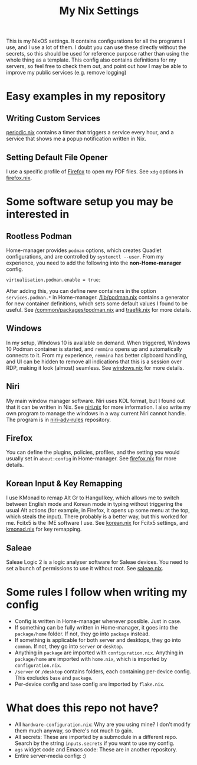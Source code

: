 :PROPERTIES:
:ID:       d2bbbefa-9aca-47b7-9d4e-e3f7d77bd57f
:END:
#+TITLE: My Nix Settings
This is my NixOS settings. It contains configurations for all the programs I use, and I use a lot of them.
I doubt you can use these directly without the secrets, so this should be used for reference purpose rather than using the whole thing as a template.
This config also contains definitions for my servers, so feel free to check them out, and point out how I may be able to improve my public services (e.g. remove logging)
* Easy examples in my repository
** Writing Custom Services
[[file:desktop/packages/home/periodic.nix][periodic.nix]] contains a timer that triggers a service every hour, and a service that shows me a popup notification written in Nix.
** Setting Default File Opener
I use a specific profile of [[file:desktop/packages/home/firefox.nix::146][Firefox]] to open my PDF files. See =xdg= options in [[file:desktop/packages/home/firefox.nix][firefox.nix]].
* Some software setup you may be interested in
** Rootless Podman
Home-manager provides =podman= options, which creates Quadlet configurations, and are controlled by =systemctl --user=.
From my experience, you need to add the following into the *non-Home-manager* config.
#+BEGIN_SRC
  virtualisation.podman.enable = true;
#+END_SRC
After adding this, you can define new containers in the option =services.podman.*= in Home-manager.
[[file:lib/podman.nix][/lib/podman.nix]] contains a generator for new container definitions, which sets some default values I found to be useful.
See [[file:common/packages/podman.nix][/common/packages/podman.nix]] and [[file:common/packages/podman/traefik.nix][traefik.nix]] for more details.
** Windows
In my setup, Windows 10 is available on demand. When triggered, Windows 10 Podman container is started, and =remmina= opens up and automatically connects to it. From my experience, =remmina= has better clipboard handling, and UI can be hidden to remove all indications that this is a session over RDP, making it look (almost) seamless.
See [[file:desktop/packages/home/windows.nix][windows.nix]] for more details.
** Niri
My main window manager software. Niri uses KDL format, but I found out that it can be written in Nix. See [[file:desktop/packages/home/niri.nix][niri.nix]] for more information.
I also write my own program to manage the windows in a way current Niri cannot handle. The program is in [[https://github.com/MangoCubes/niri-adv-rules/][niri-adv-rules]] repository.
** Firefox
You can define the plugins, policies, profiles, and the setting you would usually set in =about:config= in Home-manager.
See [[file:desktop/packages/home/firefox.nix][firefox.nix]] for more details.
** Korean Input & Key Remapping
I use KMonad to remap Alt Gr to Hangul key, which allows me to switch between English mode and Korean mode in typing without triggering the usual Alt actions (for example, in Firefox, it opens up some menu at the top, which steals the input). There probably is a better way, but this worked for me.
Fcitx5 is the IME software I use.
See [[file:desktop/packages/home/korean.nix][korean.nix]] for Fcitx5 settings, and [[file:desktop/packages/kmonad.nix][kmonad.nix]] for key remapping.
** Saleae
Saleae Logic 2 is a logic analyser software for Saleae devices. You need to set a bunch of permissions to use it without root. See [[file:desktop/packages/saleae.nix][saleae.nix]].
* Some rules I follow when writing my config
- Config is written in Home-manager whenever possible. Just in case.
- If something can be fully written in Home-manager, it goes into the =package/home= folder. If not, they go into =package= instead.
- If something is applicable for both server and desktops, they go into =common=. If not, they go into =server= or =desktop=.
- Anything in =package= are imported with =configuration.nix=. Anything in =package/home= are imported with =home.nix=, which is imported by =configuration.nix=.
- =/server= or =/desktop= contains folders, each containing per-device config. This excludes =base= and =package=.
- Per-device config and =base= config are imported by =flake.nix=.
* What does this repo not have?
- All =hardware-configuration.nix=: Why are you using mine? I don't modify them much anyway, so there's not much to gain.
- All secrets: These are imported by a submodule in a different repo. Search by the string =inputs.secrets= if you want to use my config.
- =ags= widget code and Emacs code: These are in another repository.
- Entire server-media config: :)

